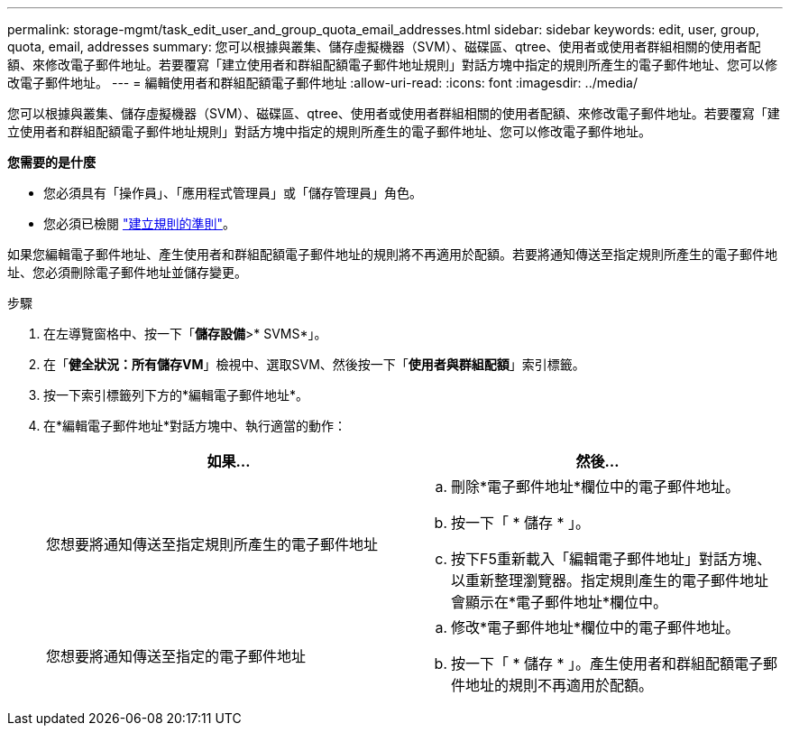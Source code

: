 ---
permalink: storage-mgmt/task_edit_user_and_group_quota_email_addresses.html 
sidebar: sidebar 
keywords: edit, user, group, quota, email, addresses 
summary: 您可以根據與叢集、儲存虛擬機器（SVM）、磁碟區、qtree、使用者或使用者群組相關的使用者配額、來修改電子郵件地址。若要覆寫「建立使用者和群組配額電子郵件地址規則」對話方塊中指定的規則所產生的電子郵件地址、您可以修改電子郵件地址。 
---
= 編輯使用者和群組配額電子郵件地址
:allow-uri-read: 
:icons: font
:imagesdir: ../media/


[role="lead"]
您可以根據與叢集、儲存虛擬機器（SVM）、磁碟區、qtree、使用者或使用者群組相關的使用者配額、來修改電子郵件地址。若要覆寫「建立使用者和群組配額電子郵件地址規則」對話方塊中指定的規則所產生的電子郵件地址、您可以修改電子郵件地址。

*您需要的是什麼*

* 您必須具有「操作員」、「應用程式管理員」或「儲存管理員」角色。
* 您必須已檢閱 link:reference_rules_to_generate_user_and_group_quota.html["建立規則的準則"]。


如果您編輯電子郵件地址、產生使用者和群組配額電子郵件地址的規則將不再適用於配額。若要將通知傳送至指定規則所產生的電子郵件地址、您必須刪除電子郵件地址並儲存變更。

.步驟
. 在左導覽窗格中、按一下「*儲存設備*>* SVMS*」。
. 在「*健全狀況：所有儲存VM*」檢視中、選取SVM、然後按一下「*使用者與群組配額*」索引標籤。
. 按一下索引標籤列下方的*編輯電子郵件地址*。
. 在*編輯電子郵件地址*對話方塊中、執行適當的動作：
+
|===
| 如果... | 然後... 


 a| 
您想要將通知傳送至指定規則所產生的電子郵件地址
 a| 
.. 刪除*電子郵件地址*欄位中的電子郵件地址。
.. 按一下「 * 儲存 * 」。
.. 按下F5重新載入「編輯電子郵件地址」對話方塊、以重新整理瀏覽器。指定規則產生的電子郵件地址會顯示在*電子郵件地址*欄位中。




 a| 
您想要將通知傳送至指定的電子郵件地址
 a| 
.. 修改*電子郵件地址*欄位中的電子郵件地址。
.. 按一下「 * 儲存 * 」。產生使用者和群組配額電子郵件地址的規則不再適用於配額。


|===

